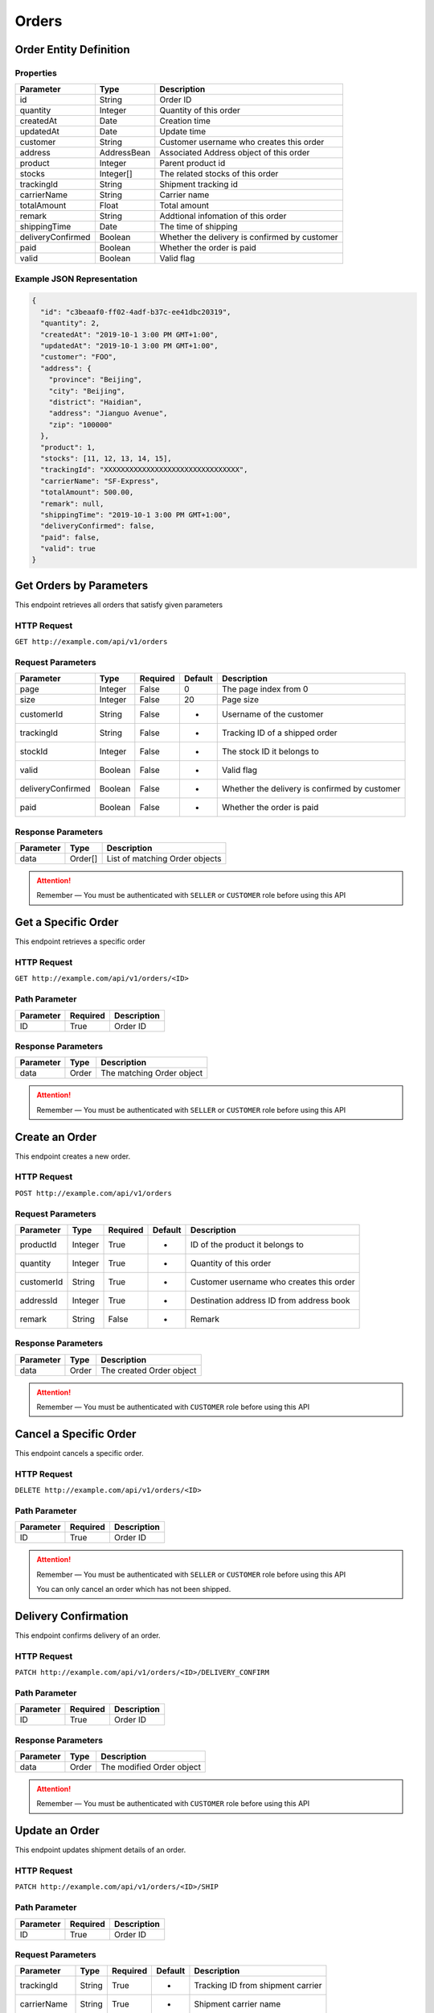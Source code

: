 Orders
******

Order Entity Definition
=======================

Properties
----------

================== =========== =============================================
Parameter          Type        Description
================== =========== =============================================
id                 String      Order ID
quantity           Integer     Quantity of this order
createdAt          Date        Creation time
updatedAt          Date        Update time
customer           String      Customer username who creates this order
address            AddressBean Associated Address object of this order
product            Integer     Parent product id
stocks             Integer[]   The related stocks of this order
trackingId         String      Shipment tracking id
carrierName        String      Carrier name
totalAmount        Float       Total amount
remark             String      Addtional infomation of this order
shippingTime       Date        The time of shipping
deliveryConfirmed  Boolean     Whether the delivery is confirmed by customer
paid               Boolean     Whether the order is paid
valid              Boolean     Valid flag
================== =========== =============================================

Example JSON Representation
---------------------------

.. code:: json

   {
     "id": "c3beaaf0-ff02-4adf-b37c-ee41dbc20319",
     "quantity": 2,
     "createdAt": "2019-10-1 3:00 PM GMT+1:00",
     "updatedAt": "2019-10-1 3:00 PM GMT+1:00",
     "customer": "FOO",
     "address": {
       "province": "Beijing",
       "city": "Beijing",
       "district": "Haidian",
       "address": "Jianguo Avenue",
       "zip": "100000"
     },
     "product": 1,
     "stocks": [11, 12, 13, 14, 15],
     "trackingId": "XXXXXXXXXXXXXXXXXXXXXXXXXXXXXXXX",
     "carrierName": "SF-Express",
     "totalAmount": 500.00,
     "remark": null,
     "shippingTime": "2019-10-1 3:00 PM GMT+1:00",
     "deliveryConfirmed": false,
     "paid": false,
     "valid": true
   }

Get Orders by Parameters
========================

This endpoint retrieves all orders that satisfy given parameters

HTTP Request
------------

``GET http://example.com/api/v1/orders``

Request Parameters
------------------

================= ======= ======== ======= =============================================
Parameter         Type    Required Default Description
================= ======= ======== ======= =============================================
page              Integer False    0       The page index from 0
size              Integer False    20      Page size
customerId        String  False    -       Username of the customer
trackingId        String  False    -       Tracking ID of a shipped order
stockId           Integer False    -       The stock ID it belongs to
valid             Boolean False    -       Valid flag
deliveryConfirmed Boolean False    -       Whether the delivery is confirmed by customer
paid              Boolean False    -       Whether the order is paid
================= ======= ======== ======= =============================================

Response Parameters
-------------------
=========== ======== ==============================
Parameter   Type     Description
=========== ======== ==============================
data        Order[]  List of matching Order objects
=========== ======== ==============================

.. Attention::
   Remember — You must be authenticated with ``SELLER`` or ``CUSTOMER`` role before using this API

Get a Specific Order
====================

This endpoint retrieves a specific order

HTTP Request
------------

``GET http://example.com/api/v1/orders/<ID>``

Path Parameter
--------------

========= ======== ===========
Parameter Required Description
========= ======== ===========
ID        True     Order ID
========= ======== ===========

Response Parameters
-------------------
=========== ======== ==============================
Parameter   Type     Description
=========== ======== ==============================
data        Order    The matching Order object
=========== ======== ==============================

.. Attention::
   Remember — You must be authenticated with ``SELLER`` or ``CUSTOMER`` role before using this API

Create an Order
===============

This endpoint creates a new order.

HTTP Request
------------

``POST http://example.com/api/v1/orders``

Request Parameters
------------------

=========== ======= ======== ======= ========================================
Parameter   Type    Required Default Description
=========== ======= ======== ======= ========================================
productId   Integer True     -       ID of the product it belongs to
quantity    Integer True     -       Quantity of this order
customerId  String  True     -       Customer username who creates this order
addressId   Integer True     -       Destination address ID from address book
remark      String  False    -       Remark
=========== ======= ======== ======= ========================================

Response Parameters
-------------------
=========== ======== ==============================
Parameter   Type     Description
=========== ======== ==============================
data        Order    The created Order object
=========== ======== ==============================

.. Attention::
   Remember — You must be authenticated with ``CUSTOMER`` role before using this API

Cancel a Specific Order
=======================

This endpoint cancels a specific order.

HTTP Request
------------

``DELETE http://example.com/api/v1/orders/<ID>``

Path Parameter
--------------

========= ======== ===========
Parameter Required Description
========= ======== ===========
ID        True     Order ID
========= ======== ===========

.. Attention::
   Remember — You must be authenticated with ``SELLER`` or ``CUSTOMER`` role before using this API

   You can only cancel an order which has not been shipped.

Delivery Confirmation
=====================

This endpoint confirms delivery of an order.

HTTP Request
------------

``PATCH http://example.com/api/v1/orders/<ID>/DELIVERY_CONFIRM``

Path Parameter
--------------

========= ======== ===========
Parameter Required Description
========= ======== ===========
ID        True     Order ID
========= ======== ===========

Response Parameters
-------------------
=========== ======== ==============================
Parameter   Type     Description
=========== ======== ==============================
data        Order    The modified Order object
=========== ======== ==============================

.. Attention::
   Remember — You must be authenticated with ``CUSTOMER`` role before using this API

Update an Order
===============

This endpoint updates shipment details of an order.

HTTP Request
------------

``PATCH http://example.com/api/v1/orders/<ID>/SHIP``

Path Parameter
--------------

========= ======== ===========
Parameter Required Description
========= ======== ===========
ID        True     Order ID
========= ======== ===========

Request Parameters
------------------

============ ======= ======== ======= ========================================
Parameter    Type    Required Default Description
============ ======= ======== ======= ========================================
trackingId   String  True     -       Tracking ID from shipment carrier
carrierName  String  True     -       Shipment carrier name
shippingTime String  True     -       Time of shipping
============ ======= ======== ======= ========================================

.. Note::
   Example date string format: ``"2000-10-31T01:30:00.000-05:00"``

Response Parameters
-------------------
=========== ======== ==============================
Parameter   Type     Description
=========== ======== ==============================
data        Order    The modified Order object
=========== ======== ==============================

.. Attention::
   Remember — You must be authenticated with ``SELLER`` role before using this API

